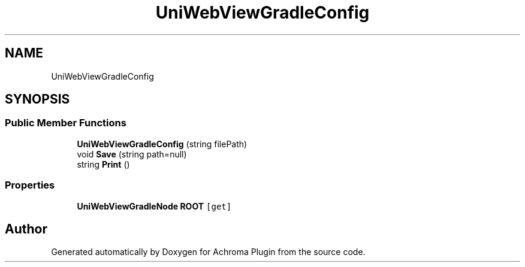 .TH "UniWebViewGradleConfig" 3 "Achroma Plugin" \" -*- nroff -*-
.ad l
.nh
.SH NAME
UniWebViewGradleConfig
.SH SYNOPSIS
.br
.PP
.SS "Public Member Functions"

.in +1c
.ti -1c
.RI "\fBUniWebViewGradleConfig\fP (string filePath)"
.br
.ti -1c
.RI "void \fBSave\fP (string path=null)"
.br
.ti -1c
.RI "string \fBPrint\fP ()"
.br
.in -1c
.SS "Properties"

.in +1c
.ti -1c
.RI "\fBUniWebViewGradleNode\fP \fBROOT\fP\fC [get]\fP"
.br
.in -1c

.SH "Author"
.PP 
Generated automatically by Doxygen for Achroma Plugin from the source code\&.
